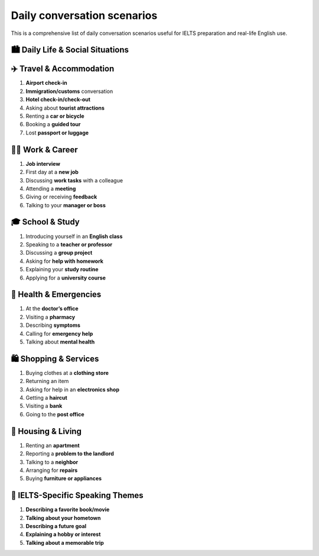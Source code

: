 ======================================================
Daily conversation scenarios
======================================================

This is a comprehensive list of daily conversation scenarios useful for IELTS preparation and real-life English use.



🏙️ **Daily Life & Social Situations**
======================================================

    .. toctree::
        :maxdepth: 1

        At a coffee shop                                <at_coffee_shop/coffee>
        At a restaurant (ordering, making a complaint)  <at_coffee_shop/restaurant>
        At the supermarket                              <at_coffee_shop/supermarket>
        Asking for directions                           <at_coffee_shop/directions>
        Taking public transport (bus, train, taxi)      <at_coffee_shop/public_transport>
        Making a phone call                             <at_coffee_shop/phone_call>
        Talking about the weather                       <at_coffee_shop/weather>
        Visiting a friend’s home                        <at_coffee_shop/friend_home>
        Making small talk at a party                    <at_coffee_shop/small_talk>
        Going to the cinema or theatre                  <at_coffee_shop/cinema_or_theatre>



✈️ **Travel & Accommodation**
======================================================

#. **Airport check-in**
#. **Immigration/customs** conversation
#. **Hotel check-in/check-out**
#. Asking about **tourist attractions**
#. Renting a **car or bicycle**
#. Booking a **guided tour**
#. Lost **passport or luggage**



🧑‍💼 **Work & Career**
======================================================

#. **Job interview**
#. First day at a **new job**
#. Discussing **work tasks** with a colleague
#. Attending a **meeting**
#. Giving or receiving **feedback**
#. Talking to your **manager or boss**



🎓 **School & Study**
======================================================

#. Introducing yourself in an **English class**
#. Speaking to a **teacher or professor**
#. Discussing a **group project**
#. Asking for **help with homework**
#. Explaining your **study routine**
#. Applying for a **university course**



🏥 **Health & Emergencies**
======================================================

#. At the **doctor’s office**
#. Visiting a **pharmacy**
#. Describing **symptoms**
#. Calling for **emergency help**
#. Talking about **mental health**



🛍️ **Shopping & Services**
======================================================

#. Buying clothes at a **clothing store**
#. Returning an item
#. Asking for help in an **electronics shop**
#. Getting a **haircut**
#. Visiting a **bank**
#. Going to the **post office**



🏡 **Housing & Living**
======================================================

#. Renting an **apartment**
#. Reporting a **problem to the landlord**
#. Talking to a **neighbor**
#. Arranging for **repairs**
#. Buying **furniture or appliances**



🧠 **IELTS-Specific Speaking Themes**
======================================================

#. **Describing a favorite book/movie**
#. **Talking about your hometown**
#. **Describing a future goal**
#. **Explaining a hobby or interest**
#. **Talking about a memorable trip**



..
    {
        "prompt_metadata": {
            "version": "2.0",
            "last_updated": "2025-08-04",
            "purpose": "Optimized prompt for generating IELTS Writing Task 2 essays with specific formatting and band score targets."
        },
        "task_definition": {
            "name": "IELTS Writing Task 2 Essay Generation",
            "description": "Generate two complete IELTS Writing Task 2 essays based on a provided topic and lists of 'for' and 'against' arguments. One essay must target Band 7 proficiency, and the other Band 8.",
            "essay_integration_instruction": "Integrate the provided 'for' and 'against' sentences naturally into the essay's paragraphs to support the arguments, rather than merely listing them."
        },
        "output_specifications": {
            "format": "Sphinx reStructuredText (RST) raw code",
            "essay_versions": [
            "Band 7 Essay: Demonstrating characteristics consistent with an IELTS Band 7 writing score.",
            "Band 8 Essay: Demonstrating characteristics consistent with an IELTS Band 8 writing score."
            ]
        },
        "essay_content_details": {
            "topic": "Companies Sponsoring Sports Events for Advertising Purposes",
            "arguments_for_topic": [
            "Sports teams or players are given free equipment which they could not afford otherwise",
            "Players can focus on their sport instead of being distracted by financial worries",
            "Companies can link their name to successful players",
            "People think positively of companies that donate products and equipment",
            "Sports fans are more interested in the event than in the sponsors' advertising messages",
            "Sports sponsorship provides increased media exposure for a company and its brands"
            ],
            "arguments_against_topic": [
            "Some companies advertise products harmful to health",
            "Tobacco companies, among others, should not be allowed to sponsor sports events",
            "Companies can showcase their products",
            "If the player is unsuccessful, it might affect product sales",
            "The company's reputation can be too tightly linked to a player's reputation",
            "A player who does drugs or misbehave will have negative consequences for the company and vice versa"
            ]
        },
        "ielts_scoring_guidance": {
            "band_7_essay_profile": "Essay demonstrates good analytical skills, clear arguments, and effective use of a good range of vocabulary and grammar, with occasional minor errors. Cohesion and coherence are good, though some ideas may not be fully developed.",
            "band_8_essay_profile": "Essay presents a well-developed argument, consistently strong analytical and critical thinking. Employs a wide range of sophisticated vocabulary used precisely, and highly accurate grammar. Cohesion and coherence are excellent, with ideas fully extended and supported."
        }
    }

